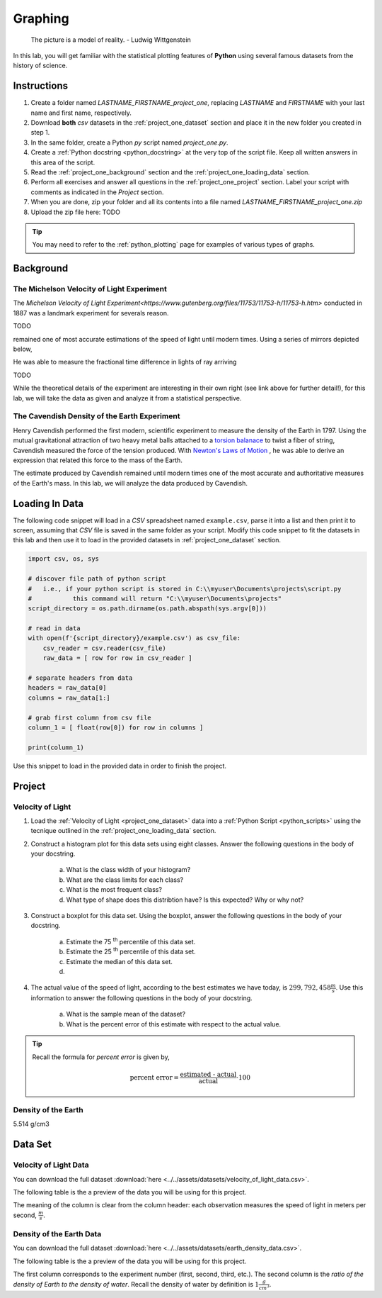 .. _project_one:

========
Graphing
========

    The picture is a model of reality.
    - Ludwig Wittgenstein

In this lab, you will get familiar with the statistical plotting features of **Python** using several famous datasets from the history of science.

.. _project_one_instructions:

Instructions
============

1. Create a folder named `LASTNAME_FIRSTNAME_project_one`, replacing `LASTNAME` and `FIRSTNAME` with your last name and first name, respectively.
2. Download **both** *csv* datasets in the :ref:`project_one_dataset` section and place it in the new folder you created in step 1.
3. In the same folder, create a Python *py* script named `project_one.py`. 
4. Create a :ref:`Python docstring <python_docstring>` at the very top of the script file. Keep all written answers in this area of the script.
5. Read the :ref:`project_one_background` section and the :ref:`project_one_loading_data` section.
6. Perform all exercises and answer all questions in the :ref:`project_one_project` section. Label your script with comments as indicated in the *Project* section.
7. When you are done, zip your folder and all its contents into a file named `LASTNAME_FIRSTNAME_project_one.zip`
8. Upload the zip file here: TODO

.. tip:: 
    
    You may need to refer to the :ref:`python_plotting` page for examples of various types of graphs. 

.. _project_one_background: 

Background
==========

The Michelson Velocity of Light Experiment 
------------------------------------------

The `Michelson Velocity of Light Experiment<https://www.gutenberg.org/files/11753/11753-h/11753-h.htm>` conducted in 1887 was a landmark experiment for severals reason.

TODO

remained one of most accurate estimations of the speed of light until modern times. Using a series of mirrors depicted below,

.. image:: ../../assets/imgs/context/michelson_experiment.png
    :width: 60%
    :align: center

He was able to measure the fractional time difference in lights of ray arriving 

TODO

While the theoretical details of the experiment are interesting in their own right (see link above for further detail!), for this lab, we will take the data as given and analyze it from a statistical perspective.


The Cavendish Density of the Earth Experiment
---------------------------------------------

Henry Cavendish performed the first modern, scientific experiment to measure the density of the Earth in 1797. Using the mutual gravitational attraction of two heavy metal balls attached to a `torsion balanace <https://en.wikipedia.org/wiki/Torsion_spring#Torsion_balance>`_ to twist a fiber of string, Cavendish measured the force of the tension produced. With `Newton's Laws of Motion <https://en.wikipedia.org/wiki/Newton%27s_laws_of_motion>`_ , he was able to derive an expression that related this force to the mass of the Earth. 

The estimate produced by Cavendish remained until modern times one of the most accurate and authoritative measures of the Earth's mass. In this lab, we will analyze the data produced by Cavendish.

.. _project_one_loading_data:

Loading In Data
===============

The following code snippet will load in a *CSV* spreadsheet named ``example.csv``, parse it into a list and then print it to screen, assuming that *CSV* file is saved in the same folder as your script. Modify this code snippet to fit the datasets in this lab and then use it to load in the provided datasets in :ref:`project_one_dataset` section.

.. code-block:: python 

    import csv, os, sys

    # discover file path of python script
    #   i.e., if your python script is stored in C:\\myuser\Documents\projects\script.py
    #           this command will return "C:\\myuser\Documents\projects"
    script_directory = os.path.dirname(os.path.abspath(sys.argv[0]))

    # read in data
    with open(f'{script_directory}/example.csv') as csv_file:
        csv_reader = csv.reader(csv_file)
        raw_data = [ row for row in csv_reader ]

    # separate headers from data
    headers = raw_data[0]
    columns = raw_data[1:]

    # grab first column from csv file
    column_1 = [ float(row[0]) for row in columns ]

    print(column_1)

Use this snippet to load in the provided data in order to finish the project. 

.. _project_one_project:

Project
=======

.. _project_one_dataset:

Velocity of Light
-----------------

1. Load the :ref:`Velocity of Light <project_one_dataset>` data into a :ref:`Python Script <python_scripts>` using the tecnique outlined in the :ref:`project_one_loading_data` section.

2. Construct a histogram plot for this data sets using eight classes. Answer the following questions in the body of your docstring.

    a. What is the class width of your histogram? 
    
    b. What are the class limits for each class? 

    c. What is the most frequent class?

    d. What type of shape does this distribtion have? Is this expected? Why or why not?

3. Construct a boxplot for this data set. Using the boxplot, answer the following questions in the body of your docstring.

    a. Estimate the 75 :sup:`th` percentile of this data set. 

    b. Estimate the 25 :sup:`th` percentile of this data set.

    c. Estimate the median of this data set.

    d.  

4. The actual value of the speed of light, according to the best estimates we have today, is :math:`299,792,458 \frac{m}{s}`. Use this information to answer the following questions in the body of your docstring.

    a. What is the sample mean of the dataset?

    b. What is the percent error of this estimate with respect to the actual value.

.. tip:: 

    Recall the formula for *percent error* is given by,

    .. math::

        \text{percent error} = \frac{ \text{estimated - actual} }{ \text{actual} } \cdot 100

Density of the Earth 
--------------------

5.514 g/cm3


Data Set
========

Velocity of Light Data
----------------------

You can download the full dataset :download:`here <../../assets/datasets/velocity_of_light_data.csv>`.

The following table is the a preview of the data you will be using for this project. 

.. csv-table:: Michelson's Velocity of Light Data
   :file: ../../assets/datasets/previews/velocity_of_light_data_preview.csv

The meaning of the column is clear from the column header: each observation measures the speed of light in meters per second, :math:`\frac{m}{s}`.

Density of the Earth Data
-------------------------

You can download the full dataset :download:`here <../../assets/datasets/earth_density_data.csv>`.

The following table is the a preview of the data you will be using for this project. 

.. csv-table:: Michelson's Velocity of Light Data
   :file: ../../assets/datasets/previews/earth_density_data_preview.csv

The first column corresponds to the experiment number (first, second, third, etc.). The second column is the *ratio of the density of Earth to the density of water*. Recall the density of water by definition is :math:`1 \frac{g}{cm^3}`.
